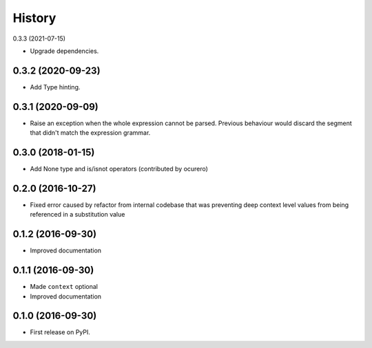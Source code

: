 =======
History
=======

0.3.3 (2021-07-15)

* Upgrade dependencies.


0.3.2 (2020-09-23)
==================

* Add Type hinting.


0.3.1 (2020-09-09)
==================

* Raise an exception when the whole expression cannot be parsed. Previous behaviour would discard the segment
  that didn't match the expression grammar.


0.3.0 (2018-01-15)
==================

* Add None type and is/isnot operators (contributed by ocurero)


0.2.0 (2016-10-27)
==================

* Fixed error caused by refactor from internal codebase that was preventing deep context level values from being
  referenced in a substitution value


0.1.2 (2016-09-30)
==================

* Improved documentation


0.1.1 (2016-09-30)
==================

* Made ``context`` optional
* Improved documentation


0.1.0 (2016-09-30)
==================

* First release on PyPI.
